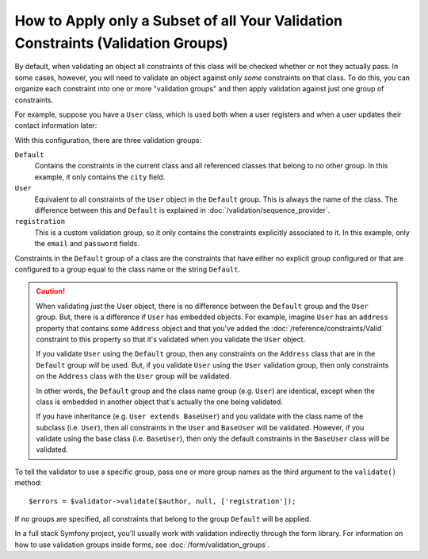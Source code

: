 .. index::
    single: Validation; Groups

How to Apply only a Subset of all Your Validation Constraints (Validation Groups)
=================================================================================

By default, when validating an object all constraints of this class will
be checked whether or not they actually pass. In some cases, however, you
will need to validate an object against only *some* constraints on that class.
To do this, you can organize each constraint into one or more "validation
groups" and then apply validation against just one group of constraints.

For example, suppose you have a ``User`` class, which is used both when a
user registers and when a user updates their contact information later:

.. configuration-block::

    .. code-block:: php-annotations

        // src/Entity/User.php
        namespace App\Entity;

        use Symfony\Component\Security\Core\User\UserInterface;
        use Symfony\Component\Validator\Constraints as Assert;

        class User implements UserInterface
        {
            /**
             * @Assert\Email(groups={"registration"})
             */
            private $email;

            /**
             * @Assert\NotBlank(groups={"registration"})
             * @Assert\Length(min=7, groups={"registration"})
             */
            private $password;

            /**
             * @Assert\Length(min=2)
             */
            private $city;
        }

    .. code-block:: yaml

        # config/validator/validation.yaml
        App\Entity\User:
            properties:
                email:
                    - Email: { groups: [registration] }
                password:
                    - NotBlank: { groups: [registration] }
                    - Length: { min: 7, groups: [registration] }
                city:
                    - Length:
                        min: 2

    .. code-block:: xml

        <!-- config/validator/validation.xml -->
        <?xml version="1.0" encoding="UTF-8" ?>
        <constraint-mapping xmlns="http://symfony.com/schema/dic/constraint-mapping"
            xmlns:xsi="http://www.w3.org/2001/XMLSchema-instance"
            xsi:schemaLocation="
                http://symfony.com/schema/dic/constraint-mapping
                https://symfony.com/schema/dic/constraint-mapping/constraint-mapping-1.0.xsd
            ">

            <class name="App\Entity\User">
                <property name="email">
                    <constraint name="Email">
                        <option name="groups">
                            <value>registration</value>
                        </option>
                    </constraint>
                </property>

                <property name="password">
                    <constraint name="NotBlank">
                        <option name="groups">
                            <value>registration</value>
                        </option>
                    </constraint>
                    <constraint name="Length">
                        <option name="min">7</option>
                        <option name="groups">
                            <value>registration</value>
                        </option>
                    </constraint>
                </property>

                <property name="city">
                    <constraint name="Length">
                        <option name="min">2</option>
                    </constraint>
                </property>
            </class>
        </constraint-mapping>

    .. code-block:: php

        // src/Entity/User.php
        namespace App\Entity;

        use Symfony\Component\Validator\Constraints as Assert;
        use Symfony\Component\Validator\Mapping\ClassMetadata;

        class User
        {
            public static function loadValidatorMetadata(ClassMetadata $metadata)
            {
                $metadata->addPropertyConstraint('email', new Assert\Email([
                    'groups' => ['registration'],
                ]));

                $metadata->addPropertyConstraint('password', new Assert\NotBlank([
                    'groups' => ['registration'],
                ]));
                $metadata->addPropertyConstraint('password', new Assert\Length([
                    'min'    => 7,
                    'groups' => ['registration'],
                ]));

                $metadata->addPropertyConstraint('city', new Assert\Length([
                    "min" => 2,
                ]));
            }
        }

With this configuration, there are three validation groups:

``Default``
    Contains the constraints in the current class and all referenced classes
    that belong to no other group. In this example, it only contains the
    ``city`` field.

``User``
    Equivalent to all constraints of the ``User`` object in the ``Default``
    group. This is always the name of the class. The difference between this
    and ``Default`` is explained in :doc:`/validation/sequence_provider`.

``registration``
    This is a custom validation group, so it only contains the constraints
    explicitly associated to it. In this example, only the ``email`` and
    ``password`` fields.

Constraints in the ``Default`` group of a class are the constraints that have
either no explicit group configured or that are configured to a group equal to
the class name or the string ``Default``.

.. caution::

    When validating *just* the User object, there is no difference between the
    ``Default`` group and the ``User`` group. But, there is a difference if
    ``User`` has embedded objects. For example, imagine ``User`` has an
    ``address`` property that contains some ``Address`` object and that you've
    added the :doc:`/reference/constraints/Valid` constraint to this property
    so that it's validated when you validate the ``User`` object.

    If you validate ``User`` using the ``Default`` group, then any constraints
    on the ``Address`` class that are in the ``Default`` group *will* be used.
    But, if you validate ``User`` using the ``User`` validation group, then
    only constraints on the ``Address`` class with the ``User`` group will be
    validated.

    In other words, the ``Default`` group and the class name group (e.g.
    ``User``) are identical, except when the class is embedded in another
    object that's actually the one being validated.

    If you have inheritance (e.g. ``User extends BaseUser``) and you validate
    with the class name of the subclass (i.e. ``User``), then all constraints
    in the ``User`` and ``BaseUser`` will be validated. However, if you
    validate using the base class (i.e. ``BaseUser``), then only the default
    constraints in the ``BaseUser`` class will be validated.

To tell the validator to use a specific group, pass one or more group names
as the third argument to the ``validate()`` method::

    $errors = $validator->validate($author, null, ['registration']);

If no groups are specified, all constraints that belong to the group ``Default``
will be applied.

In a full stack Symfony project, you'll usually work with validation indirectly
through the form library. For information on how to use validation groups inside
forms, see :doc:`/form/validation_groups`.
